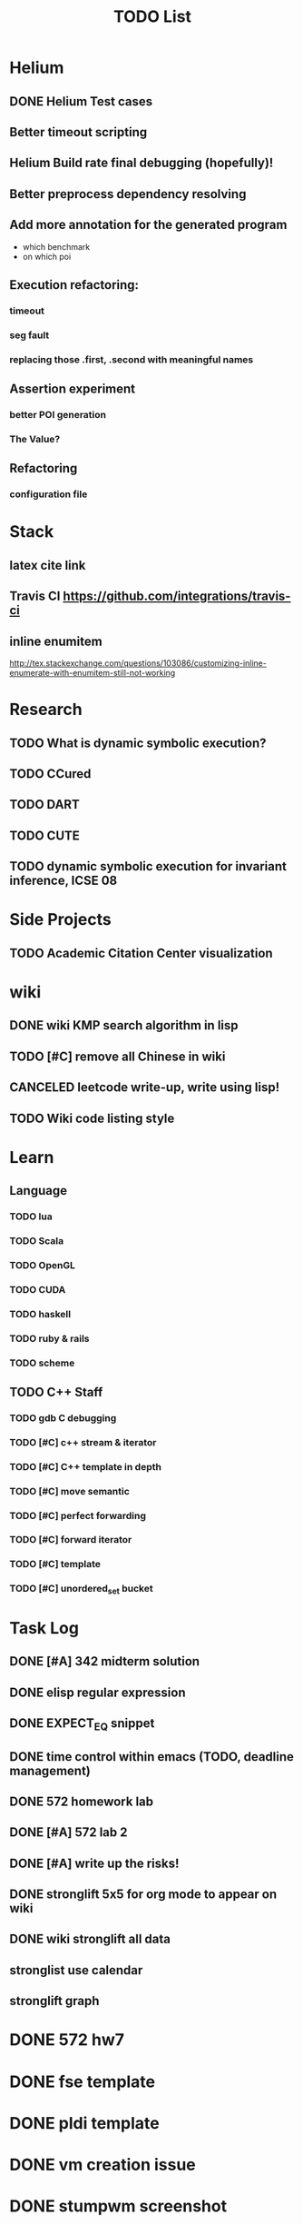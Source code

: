 #+TITLE: TODO List

* Helium
** DONE Helium Test cases
   CLOSED: [2016-12-12 Mon 17:00]
** Better timeout scripting
** Helium Build rate final debugging (hopefully)!
** Better preprocess dependency resolving
** Add more annotation for the generated program
- which benchmark
- on which poi
** Execution refactoring:
*** timeout
*** seg fault
*** replacing those .first, .second with meaningful names
** Assertion experiment
*** better POI generation
*** The Value?
** Refactoring
*** configuration file

* Stack
** latex cite link
** Travis CI https://github.com/integrations/travis-ci
** inline enumitem
   http://tex.stackexchange.com/questions/103086/customizing-inline-enumerate-with-enumitem-still-not-working
* Research
** TODO What is dynamic symbolic execution?
** TODO CCured
** TODO DART
** TODO CUTE
** TODO dynamic symbolic execution for invariant inference, ICSE 08

* Side Projects
** TODO Academic Citation Center visualization
* wiki
** DONE wiki KMP search algorithm in lisp
   CLOSED: [2016-12-12 Mon 16:07]
** TODO [#C] remove all Chinese in wiki
** CANCELED leetcode write-up, write using lisp!
   CLOSED: [2016-12-12 Mon 16:07]
** TODO Wiki code listing style

* Learn
** Language
*** TODO lua
*** TODO Scala
*** TODO OpenGL
*** TODO CUDA
*** TODO haskell
*** TODO ruby & rails
*** TODO scheme
** TODO C++ Staff
*** TODO gdb C debugging
*** TODO [#C] c++ stream & iterator
*** TODO [#C] C++ template in depth
*** TODO [#C] move semantic
*** TODO [#C] perfect forwarding
*** TODO [#C] forward iterator
*** TODO [#C] template
*** TODO [#C] unordered_set bucket




* Task Log
** DONE [#A] 342 midterm solution
** DONE elisp regular expression
** DONE EXPECT_EQ snippet
** DONE time control within emacs (TODO, deadline management)
** DONE 572 homework lab

** DONE [#A] 572 lab 2
** DONE [#A] write up the risks!
** DONE stronglift 5x5 for org mode to appear on wiki
** DONE wiki stronglift all data
** stronglist use calendar
** stronglift graph
* DONE 572 hw7
  CLOSED: [2016-10-28 Fri 13:07]
* DONE fse template
  CLOSED: [2016-10-27 Thu 18:17]
* DONE pldi template
  CLOSED: [2016-10-27 Thu 18:17]
* DONE vm creation issue
  CLOSED: [2016-10-27 Thu 17:20]
* DONE stumpwm screenshot
  CLOSED: [2016-10-27 Thu 16:00]
* DONE stumpwm config repo
  CLOSED: [2016-10-27 Thu 15:50]

* DONE benchmarks
  - [X] github 100
  - [X] bug benchmarks
* DONE Old Wiki Migration
  There're some pages not migrated from old wiki:
  - [X] =leetcode=
  - [X] =633/=
  - [X] =crypto/=
  - [X] =compiler/=
  - [X] =java/=
  - [X] =coffee/=
  - [X] =ruby=
  - [X] =python/=
  - [X] =operating-system/=
  - [X] =math/=
  - [X] =scholar/=
  - [X] =database/=
  - [X] =docker/=
  - [X] =platform/=
  - [X] =software/=
  - [X] =web/=
** DONE 572 hw 4
** DONE Driver license renew
** DONE [#A] R
   SCHEDULED: <2016-10-07 Fri>
** DONE gnus, cheatsheet etc
   SCHEDULED: <2016-10-07 Fri>

** DONE remove branch based on the problematic one
   SCHEDULED: <2016-10-12 Wed>

** DONE Helium all TODO and FIXMEs
   SCHEDULED: <2016-10-12 Wed>
** DONE compete the run-test ... features
   SCHEDULED: <2016-10-07 Fri>
** CANCELED GNU Emacs Calculator (calc)
   SCHEDULED: <2016-10-14 Fri>
** DONE Helium Refactor remove all dead code!
   SCHEDULED: <2016-10-09 Sun>
** DONE Helium Transfer function implementation
   SCHEDULED: <2016-10-09 Sun>
** DONE Helium Transfer function report
   SCHEDULED: <2016-10-09 Sun>
** DONE Speed network slides
   DEADLINE: <2016-10-11 Tue>
** DONE 572 hw5
   DEADLINE: <2016-10-14 Fri>
** DONE qi's macbook
   SCHEDULED: <2016-10-14 Fri>
** DONE Helium support duplicated function names in Resource, using ID instead of function name string
   SCHEDULED: <2016-10-10 Mon>
** DONE array, double ** input generation code
   SCHEDULED: <2016-10-11 Tue>
** DONE Argv getopt
   SCHEDULED: <2016-10-11 Tue>
   - special case
   - symbolic execution
   - boundary values
** DONE malloc record size
   SCHEDULED: <2016-10-11 Tue>
** DONE remove branch if not covered
   SCHEDULED: <2016-10-11 Tue>
** DONE remove 1000 limit for pairwise generation and test
   SCHEDULED: <2016-10-11 Tue>
** DONE try all the benchmarks ...
   SCHEDULED: <2016-10-11 Tue>

** DONE paredit
   CLOSED: [2016-10-22 Sat 14:20]
** DONE reftex, org mode, default bibliography 1. don't need to set 2. easy to export to one file
   CLOSED: [2016-10-29 Sat 12:11] SCHEDULED: <2016-10-19 Wed>
** DONE HEBI xxxx in emacs highlight the whole line!
   SCHEDULED: <2016-10-07 Fri>
** DONE 572 project
   CLOSED: [2016-10-29 Sat 14:11] SCHEDULED: <2016-10-25 Tue>
** DONE paper ideas writeup
   CLOSED: [2016-10-29 Sat 14:10]
** DONE outline in the cheatsheet
   CLOSED: [2016-12-01 Thu 14:22]
** DONE AI
   CLOSED: [2016-12-01 Thu 16:22]
** DONE finish MIT AI videos today and write down cheatsheet
   CLOSED: [2016-12-01 Thu 19:19]
** DONE also finish the review (or rather preview) of 572 lectures and AIMA book, and write down cheatsheet
   CLOSED: [2016-12-01 Thu 16:22]
** DONE 342 hw9 solution clean up
   CLOSED: [2016-12-02 Fri 09:41]
** DONE [#A] 572 lab
   CLOSED: [2016-12-02 Fri 10:21] SCHEDULED: <2016-12-01 Thu>
** DONE latex
   CLOSED: [2016-11-29 Tue 11:42]
** DONE elisp
   CLOSED: [2016-11-29 Tue 11:42]
** DONE emacs, get ready for yasnippet!!!!
   CLOSED: [2016-11-29 Tue 12:30]
** DONE TIKZ
   CLOSED: [2016-12-01 Thu 13:26]
** CANCELED Emacs pdf view generate double column view
   CLOSED: [2016-12-02 Fri 15:15]
** DONE [#A] 572 term project
   CLOSED: [2016-12-03 Sat 15:35] SCHEDULED: <2016-12-01 Thu>
** DONE fse16 read
   CLOSED: [2016-12-03 Sat 13:25]
** DONE 342 final exam
   CLOSED: [2016-12-05 Mon 10:42]
** DONE awk
   CLOSED: [2016-12-05 Mon 10:50]
** DONE python
   CLOSED: [2016-12-05 Mon 13:40]
** DONE finish the 9999 C version
   CLOSED: [2016-12-05 Mon 10:42]
** DONE download project for all languages (with size difference)
   CLOSED: [2016-12-09 Fri 00:08]
** DONE add commit number
   CLOSED: [2016-12-09 Fri 00:08]
** DONE add feature: has wiki, has page, create at, last update (can all be got from json file)
   CLOSED: [2016-12-09 Fri 00:08]
** DONE change number star into category (discretize)
   CLOSED: [2016-12-09 Fri 00:08]
** DONE do the back-end analysis
   CLOSED: [2016-12-09 Fri 00:08]
** DONE add fork number
   CLOSED: [2016-12-09 Fri 00:08]
** DONE add watcher number
   CLOSED: [2016-12-09 Fri 00:08]
** DONE write slides
   CLOSED: [2016-12-09 Fri 00:08]
** DONE Helium
   CLOSED: [2016-12-09 Fri 14:38]
** DONE 342 final solution
   CLOSED: [2016-12-09 Fri 14:38]
** DONE write 572 report
   CLOSED: [2016-12-09 Fri 14:38]
** CANCELED AI write up cheatsheet
   CLOSED: [2016-12-12 Mon 16:05]
** DONE tax treat
   CLOSED: [2016-12-12 Mon 16:05]
** CANCELED emacs bibtex formatter
   CLOSED: [2016-12-12 Mon 16:05]
** CANCELED stumpwm start emacs command and give feedback
   CLOSED: [2016-12-12 Mon 16:05]
** CANCELED stumpwm mode line for double display
   CLOSED: [2016-12-12 Mon 16:05]
** DONE cruise
   CLOSED: [2016-12-02 Fri 10:21]
* DONE helium paper
  CLOSED: [2016-12-12 Mon 16:06]
** CANCELED color theme
   CLOSED: [2016-12-12 Mon 16:06]
** CANCELED The New Hacker's Dictionary
   CLOSED: [2016-12-12 Mon 16:06]
** CANCELED The Hacker's Dictionary 
   CLOSED: [2016-12-12 Mon 16:06]
** CANCELED freenode IRC
   CLOSED: [2016-12-12 Mon 16:06]
** CANCELED mailing list gnus
   CLOSED: [2016-12-12 Mon 16:06]
** CANCELED ESS emacs system
   CLOSED: [2016-12-12 Mon 16:06]
** CANCELED AWK SED full
   CLOSED: [2016-12-12 Mon 16:06]
** CANCELED bison, yacc, lex
   CLOSED: [2016-12-12 Mon 16:06] SCHEDULED: <2016-10-19 Wed>
** CANCELED Ultra-mark
   CLOSED: [2016-12-12 Mon 16:06] SCHEDULED: <2016-10-21 Fri>
   - at a line, create a mark, using an optional text.
   - One can view it by command similar to helm-mark-ring.
   - You need to delete it (tab and select) to remove it, otherwise it will be there
   - The mark must be set manually, no automatic mark will set unexpectedly
** TODO pdf-tools
*** CANCELED +TODO two column view+
    CLOSED: [2016-12-12 Mon 16:07]
*** CANCELED show citation on-the-fly
    CLOSED: [2016-12-12 Mon 16:07]
*** CANCELED adjust the position (center)
    CLOSED: [2016-12-12 Mon 16:07]
